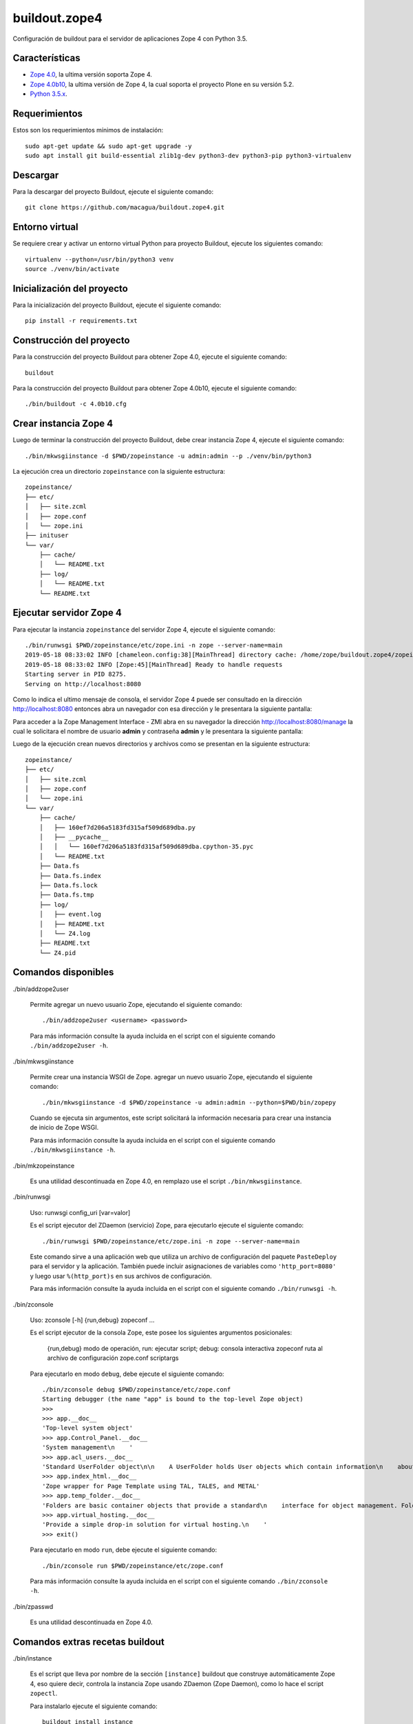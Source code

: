 ==============
buildout.zope4
==============

Configuración de buildout para el servidor de aplicaciones Zope 4 con Python 3.5.

.. image:: https://travis-ci.org/macagua/buildout.zope4.svg?branch=master
   :target: https://travis-ci.org/macagua/buildout.zope4


Características
===============

- `Zope 4.0 <https://pypi.org/project/Zope/4.0/>`_, la ultima versión soporta Zope 4.

- `Zope 4.0b10 <https://pypi.org/project/Zope/4.0b10/>`_, la ultima versión de Zope 4, la cual soporta 
  el proyecto Plone en su versión 5.2.

- `Python 3.5.x <https://www.python.org/downloads/release/python-356/>`_.


Requerimientos
==============

Estos son los requerimientos mínimos de instalación: ::

  sudo apt-get update && sudo apt-get upgrade -y
  sudo apt install git build-essential zlib1g-dev python3-dev python3-pip python3-virtualenv


Descargar
=========

Para la descargar del proyecto Buildout, ejecute el siguiente comando: ::

  git clone https://github.com/macagua/buildout.zope4.git


Entorno virtual
===============

Se requiere crear y activar un entorno virtual Python para proyecto Buildout, ejecute los siguientes comando: ::

  virtualenv --python=/usr/bin/python3 venv
  source ./venv/bin/activate


Inicialización del proyecto
===========================

Para la inicialización del proyecto Buildout, ejecute el siguiente comando: ::

  pip install -r requirements.txt


Construcción del proyecto
=========================

Para la construcción del proyecto Buildout para obtener Zope 4.0, ejecute el siguiente comando: ::

  buildout

Para la construcción del proyecto Buildout para obtener Zope 4.0b10, ejecute el siguiente comando: ::

  ./bin/buildout -c 4.0b10.cfg


Crear instancia Zope 4
======================

Luego de terminar la construcción del proyecto Buildout, debe crear instancia Zope 4, ejecute el 
siguiente comando: ::

  ./bin/mkwsgiinstance -d $PWD/zopeinstance -u admin:admin --p ./venv/bin/python3

La ejecución crea un directorio ``zopeinstance`` con la siguiente estructura: ::

  zopeinstance/
  ├── etc/
  │   ├── site.zcml
  │   ├── zope.conf
  │   └── zope.ini
  ├── inituser
  └── var/
      ├── cache/
      │   └── README.txt
      ├── log/
      │   └── README.txt
      └── README.txt


Ejecutar servidor Zope 4
========================

Para ejecutar la instancia ``zopeinstance`` del servidor Zope 4, ejecute el siguiente comando: ::

  ./bin/runwsgi $PWD/zopeinstance/etc/zope.ini -n zope --server-name=main
  2019-05-18 08:33:02 INFO [chameleon.config:38][MainThread] directory cache: /home/zope/buildout.zope4/zopeinstance/var/cache.
  2019-05-18 08:33:02 INFO [Zope:45][MainThread] Ready to handle requests
  Starting server in PID 8275.
  Serving on http://localhost:8080

Como lo indica el ultimo mensaje de consola, el servidor Zope 4 puede ser consultado en la dirección http://localhost:8080 
entonces abra un navegador con esa dirección y le presentara la siguiente pantalla:

.. image:: https://github.com/macagua/buildout.zope4/raw/master/zope4_index_html.png
   :target: http://localhost:8080

Para acceder a la Zope Management Interface - ZMI abra en su navegador la dirección http://localhost:8080/manage la cual le 
solicitara el nombre de usuario **admin** y contraseña **admin** y le presentara la siguiente pantalla: 

.. image:: https://github.com/macagua/buildout.zope4/raw/master/zope4_manage.png
   :target: http://localhost:8080/manage

Luego de la ejecución crean nuevos directorios y archivos como se presentan en la siguiente 
estructura: ::

  zopeinstance/
  ├── etc/
  │   ├── site.zcml
  │   ├── zope.conf
  │   └── zope.ini
  └── var/
      ├── cache/
      │   ├── 160ef7d206a5183fd315af509d689dba.py
      │   ├── __pycache__
      │   │   └── 160ef7d206a5183fd315af509d689dba.cpython-35.pyc
      │   └── README.txt
      ├── Data.fs
      ├── Data.fs.index
      ├── Data.fs.lock
      ├── Data.fs.tmp
      ├── log/
      │   ├── event.log
      │   ├── README.txt
      │   └── Z4.log
      ├── README.txt
      └── Z4.pid

Comandos disponibles
====================

./bin/addzope2user

  Permite agregar un nuevo usuario Zope, ejecutando el siguiente comando: ::

    ./bin/addzope2user <username> <password>

  Para más información consulte la ayuda incluida en el script con el siguiente comando ``./bin/addzope2user -h``.


./bin/mkwsgiinstance

  Permite crear una instancia WSGI de Zope. agregar un nuevo usuario Zope, ejecutando el siguiente comando: ::

    ./bin/mkwsgiinstance -d $PWD/zopeinstance -u admin:admin --python=$PWD/bin/zopepy

  Cuando se ejecuta sin argumentos, este script solicitará la información necesaria para crear una instancia de 
  inicio de Zope WSGI.

  Para más información consulte la ayuda incluida en el script con el siguiente comando ``./bin/mkwsgiinstance -h``.


./bin/mkzopeinstance

  Es una utilidad descontinuada en Zope 4.0, en remplazo use el script ``./bin/mkwsgiinstance``.


./bin/runwsgi

  Uso: runwsgi config_uri [var=valor]

  Es el script ejecutor del ZDaemon (servicio) Zope, para ejecutarlo ejecute el siguiente comando: ::

    ./bin/runwsgi $PWD/zopeinstance/etc/zope.ini -n zope --server-name=main

  Este comando sirve a una aplicación web que utiliza un archivo de configuración del paquete ``PasteDeploy`` 
  para el servidor y la aplicación. También puede incluir asignaciones de variables como ``'http_port=8080'`` y 
  luego usar ``%(http_port)s`` en sus archivos de configuración.

  Para más información consulte la ayuda incluida en el script con el siguiente comando ``./bin/runwsgi -h``.


./bin/zconsole

  Uso: zconsole [-h] {run,debug} zopeconf ...

  Es el script ejecutor de la consola Zope, este posee los siguientes argumentos posicionales:

    {run,debug}  modo de operación, run: ejecutar script; debug: consola interactiva
    zopeconf     ruta al archivo de configuración zope.conf
    scriptargs

  Para ejecutarlo en modo ``debug``, debe ejecute el siguiente comando: ::

    ./bin/zconsole debug $PWD/zopeinstance/etc/zope.conf
    Starting debugger (the name "app" is bound to the top-level Zope object)
    >>> 
    >>> app.__doc__
    'Top-level system object'
    >>> app.Control_Panel.__doc__
    'System management\n    '
    >>> app.acl_users.__doc__
    'Standard UserFolder object\n\n    A UserFolder holds User objects which contain information\n    about users including name, password domain, and roles.\n    UserFolders function chiefly to control access by authenticating\n    users and binding them to a collection of roles.'
    >>> app.index_html.__doc__
    'Zope wrapper for Page Template using TAL, TALES, and METAL'
    >>> app.temp_folder.__doc__
    'Folders are basic container objects that provide a standard\n    interface for object management. Folder objects also implement\n    a management interface and can have arbitrary properties.\n    '
    >>> app.virtual_hosting.__doc__
    'Provide a simple drop-in solution for virtual hosting.\n    '
    >>> exit()

  Para ejecutarlo en modo ``run``, debe ejecute el siguiente comando: ::

    ./bin/zconsole run $PWD/zopeinstance/etc/zope.conf

  Para más información consulte la ayuda incluida en el script con el siguiente comando ``./bin/zconsole -h``.


./bin/zpasswd

  Es una utilidad descontinuada en Zope 4.0.


Comandos extras recetas buildout
================================

./bin/instance


  Es el script que lleva por nombre de la sección ``[instance]`` buildout que construye automáticamente Zope 4, 
  eso quiere decir, controla la instancia Zope usando ZDaemon (Zope Daemon), como lo hace el script ``zopectl``. 

  Para instalarlo ejecute el siguiente comando: ::

    buildout install instance

  Luego de la ejecución crean nuevos directorios y archivos como se presentan en la siguiente estructura: ::

    parts/instance/
    ├── bin/
    │   ├── interpreter
    │   └── README.txt
    ├── etc/
    │   ├── site.zcml
    │   ├── wsgi.ini
    │   └── zope.conf
    ├── inituser
    └── var/
        └── README.txt

  Use: zopectl [opciones] [acción [argumentos]]

  Opciones:
    -h/--help -- imprimir el mensaje de uso y salir.

    -i/--interactive -- inicia un shell interactivo después de ejecutar los comandos
         acción [argumentos] -- ver más abajo.

  Las acciones son comandos como los siguientes:

    - "start" (inicia el servicio).

    - "stop" (detiene el servicio).

    - "status" (estado del servicio). 

  Si se especifica la opción ``-i`` o no se especifica ninguna acción en la línea 
  de comando, se inicia una acción de interpretación "shell" escrita interactivamente. 
  Utilice la acción "ayuda" para conocer las acciones disponibles.

  Para instalarlo ejecute el siguiente comando: ::

    ./bin/instance -i
    Program: ./venv/bin/python3 ./parts/instance/bin/interpreter ./eggs/Zope-4.0-py3.5.egg/Zope2/Startup/serve.py ./parts/instance/etc/wsgi.ini
    daemon manager not running
    instance> help

    Documented commands (type help <topic>):
    ========================================
    adduser  fg          kill       reopen_transcript  show    stop
    console  foreground  logreopen  restart            start   wait
    debug    help        logtail    run                status

    Miscellaneous help topics:
    ==========================
    startup_command

    Undocumented commands:
    ======================
    test

  Para el script ``instance status`` en modo **estado del servicio**, ejecute el siguiente comando: ::

    ./bin/instance status

  Para el script ``instance show`` en modo **mostrar variables de configuración del servicio**, ejecute el siguiente comando: ::

    ./bin/instance show

  Para el script ``instance fg`` en modo **fore ground**, ejecute el siguiente comando: ::

    ./bin/instance fg

  Para el script ``instance start`` en modo **inicia el servicio**, ejecute el siguiente comando: ::

    ./bin/instance start

  Para el script ``instance stop`` en modo **detiene el servicio**, ejecute el siguiente comando: ::

    ./bin/instance stop

  Para el script ``instance restart`` en modo **reinicia el servicio**, ejecute el siguiente comando: ::

    ./bin/instance restart

  Para el script ``instance run`` en modo **ejecutar script con argumentos en el servicio**, ejecute el siguiente comando: ::

    ./bin/instance run <script> [args]

  Para más información consulte la ayuda incluida en el script con el siguiente comando ``./bin/instance -h``.
  Adicionalmente consulte el articulo `Installing Zope with zc.buildout — Zope documentation 4.0 documentation <https://zope.readthedocs.io/en/latest/INSTALL.html#installing-zope-with-zc-buildout>`_.


./bin/zopepy

  Es el script que acceder a una consola interactiva de Python al contexto de la instalación de Zope 4, para 
  instalarlo ejecute el siguiente comando: ::

    buildout install zopepy

  Para el script ``zopepy`` ejecute el siguiente comando: ::

    ./bin/zopepy
    >>> import Zope2
    >>> Zope2.__doc__
    'Zope application package.'
    >>> exit()

  Este script puede ser usado tanto por el comando ``mkwsgiinstance`` para crear una instancia nueva de Zope, como hacer 
  introspección de Python al contexto de la instalación de Zope 4.

